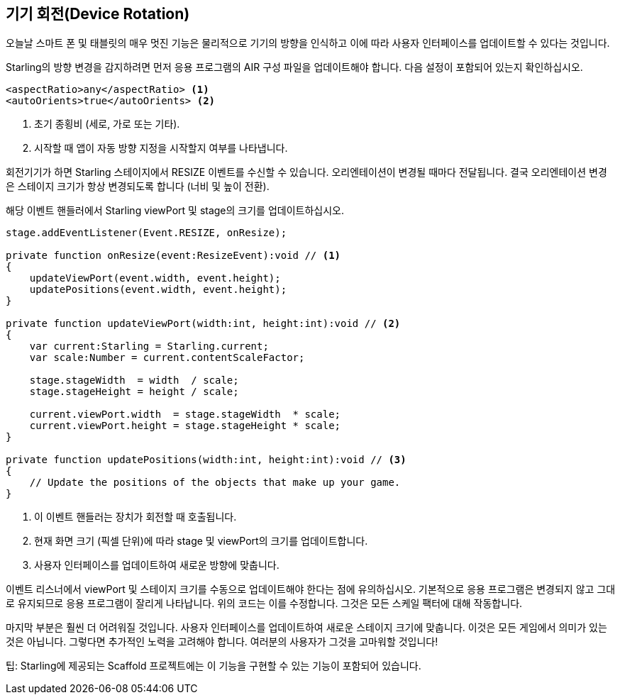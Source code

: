 == 기기 회전(Device Rotation)

오늘날 스마트 폰 및 태블릿의 매우 멋진 기능은 물리적으로 기기의 방향을 인식하고 이에 따라 사용자 인터페이스를 업데이트할 수 있다는 것입니다.

Starling의 방향 변경을 감지하려면 먼저 응용 프로그램의 AIR 구성 파일을 업데이트해야 합니다.
다음 설정이 포함되어 있는지 확인하십시오.

[source, xml]
----
<aspectRatio>any</aspectRatio> <1>
<autoOrients>true</autoOrients> <2>
----
<1> 초기 종횡비 (세로, 가로 또는 기타).
<2> 시작할 때 앱이 자동 방향 지정을 시작할지 여부를 나타냅니다.

회전기기가 하면 Starling 스테이지에서 RESIZE 이벤트를 수신할 수 있습니다.
오리엔테이션이 변경될 때마다 전달됩니다.
결국 오리엔테이션 변경은 스테이지 크기가 항상 변경되도록 합니다 (너비 및 높이 전환).

해당 이벤트 핸들러에서 Starling viewPort 및 stage의 크기를 업데이트하십시오.

[source, as3]
----
stage.addEventListener(Event.RESIZE, onResize);

private function onResize(event:ResizeEvent):void // <1>
{
    updateViewPort(event.width, event.height);
    updatePositions(event.width, event.height);
}

private function updateViewPort(width:int, height:int):void // <2>
{
    var current:Starling = Starling.current;
    var scale:Number = current.contentScaleFactor;

    stage.stageWidth  = width  / scale;
    stage.stageHeight = height / scale;

    current.viewPort.width  = stage.stageWidth  * scale;
    current.viewPort.height = stage.stageHeight * scale;
}

private function updatePositions(width:int, height:int):void // <3>
{
    // Update the positions of the objects that make up your game.
}
----
<1> 이 이벤트 핸들러는 장치가 회전할 때 호출됩니다.
<2> 현재 화면 크기 (픽셀 단위)에 따라 stage 및 viewPort의 크기를 업데이트합니다.
<3> 사용자 인터페이스를 업데이트하여 새로운 방향에 맞춥니다.

이벤트 리스너에서 viewPort 및 스테이지 크기를 수동으로 업데이트해야 한다는 점에 유의하십시오.
기본적으로 응용 프로그램은 변경되지 않고 그대로 유지되므로 응용 프로그램이 잘리게 나타납니다.
위의 코드는 이를 수정합니다.
그것은 모든 스케일 팩터에 대해 작동합니다.

마지막 부분은 훨씬 더 어려워질 것입니다.
사용자 인터페이스를 업데이트하여 새로운 스테이지 크기에 맞춥니다.
이것은 모든 게임에서 의미가 있는 것은 아닙니다.
그렇다면 추가적인 노력을 고려해야 합니다.
여러분의 사용자가 그것을 고마워할 것입니다!

팁: Starling에 제공되는 Scaffold 프로젝트에는 이 기능을 구현할 수 있는 기능이 포함되어 있습니다.
